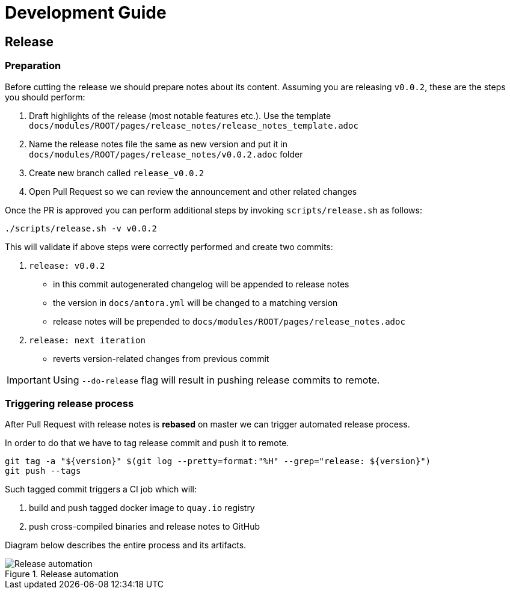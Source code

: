 = Development Guide

== Release

=== Preparation

Before cutting the release we should prepare notes about its content. Assuming you are releasing `v0.0.2`, these are the steps you should perform:

. Draft highlights of the release (most notable features etc.). Use the template `docs/modules/ROOT/pages/release_notes/release_notes_template.adoc`
. Name the release notes file the same as new version and put it in `docs/modules/ROOT/pages/release_notes/v0.0.2.adoc` folder
. Create new branch called `release_v0.0.2`
. Open Pull Request so we can review the announcement and other related changes

Once the PR is approved you can perform additional steps by invoking `scripts/release.sh` as follows:

[source,bash]
----
./scripts/release.sh -v v0.0.2
----

This will validate if above steps were correctly performed and create two commits:

. `release: v0.0.2`
  * in this commit autogenerated changelog will be appended to release notes
  * the version in `docs/antora.yml` will be changed to a matching version
  * release notes will be prepended to `docs/modules/ROOT/pages/release_notes.adoc`
. `release: next iteration`
  * reverts version-related changes from previous commit

IMPORTANT: Using `--do-release` flag will result in pushing release commits to remote.

=== Triggering release process

After Pull Request with release notes is **rebased** on master we can trigger automated release process. 

In order to do that we have to tag release commit and push it to remote.

[source,bash]
----
git tag -a "${version}" $(git log --pretty=format:"%H" --grep="release: ${version}")
git push --tags
----

Such tagged commit triggers a CI job which will:

. build and push tagged docker image to `quay.io` registry
. push cross-compiled binaries and release notes to GitHub

Diagram below describes the entire process and its artifacts.

.Release automation
image::diagrams/automation-release.svg[Release automation]
// Source: https://drive.google.com/file/d/1m0r9AH3LntqgZ5K_IuF6KVcz5QGF2XhX/view?usp=sharing through draw.io
